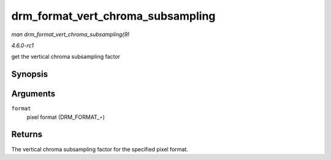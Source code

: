 
.. _API-drm-format-vert-chroma-subsampling:

==================================
drm_format_vert_chroma_subsampling
==================================

*man drm_format_vert_chroma_subsampling(9)*

*4.6.0-rc1*

get the vertical chroma subsampling factor


Synopsis
========

.. c:function:: int drm_format_vert_chroma_subsampling( uint32_t format )

Arguments
=========

``format``
    pixel format (DRM_FORMAT_⋆)


Returns
=======

The vertical chroma subsampling factor for the specified pixel format.
